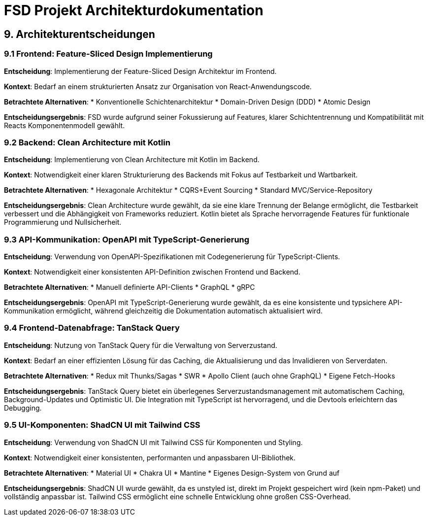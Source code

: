 = FSD Projekt Architekturdokumentation
:page-page-9:

== 9. Architekturentscheidungen

=== 9.1 Frontend: Feature-Sliced Design Implementierung

*Entscheidung*: Implementierung der Feature-Sliced Design Architektur im Frontend.

*Kontext*: Bedarf an einem strukturierten Ansatz zur Organisation von React-Anwendungscode.

*Betrachtete Alternativen*:
* Konventionelle Schichtenarchitektur
* Domain-Driven Design (DDD)
* Atomic Design

*Entscheidungsergebnis*: FSD wurde aufgrund seiner Fokussierung auf Features, klarer Schichtentrennung und Kompatibilität mit Reacts Komponentenmodell gewählt.

=== 9.2 Backend: Clean Architecture mit Kotlin

*Entscheidung*: Implementierung von Clean Architecture mit Kotlin im Backend.

*Kontext*: Notwendigkeit einer klaren Strukturierung des Backends mit Fokus auf Testbarkeit und Wartbarkeit.

*Betrachtete Alternativen*:
* Hexagonale Architektur
* CQRS+Event Sourcing
* Standard MVC/Service-Repository

*Entscheidungsergebnis*: Clean Architecture wurde gewählt, da sie eine klare Trennung der Belange ermöglicht, die Testbarkeit verbessert und die Abhängigkeit von Frameworks reduziert. Kotlin bietet als Sprache hervorragende Features für funktionale Programmierung und Nullsicherheit.

=== 9.3 API-Kommunikation: OpenAPI mit TypeScript-Generierung

*Entscheidung*: Verwendung von OpenAPI-Spezifikationen mit Codegenerierung für TypeScript-Clients.

*Kontext*: Notwendigkeit einer konsistenten API-Definition zwischen Frontend und Backend.

*Betrachtete Alternativen*:
* Manuell definierte API-Clients
* GraphQL
* gRPC

*Entscheidungsergebnis*: OpenAPI mit TypeScript-Generierung wurde gewählt, da es eine konsistente und typsichere API-Kommunikation ermöglicht, während gleichzeitig die Dokumentation automatisch aktualisiert wird.

=== 9.4 Frontend-Datenabfrage: TanStack Query

*Entscheidung*: Nutzung von TanStack Query für die Verwaltung von Serverzustand.

*Kontext*: Bedarf an einer effizienten Lösung für das Caching, die Aktualisierung und das Invalidieren von Serverdaten.

*Betrachtete Alternativen*:
* Redux mit Thunks/Sagas
* SWR
* Apollo Client (auch ohne GraphQL)
* Eigene Fetch-Hooks

*Entscheidungsergebnis*: TanStack Query bietet ein überlegenes Serverzustandsmanagement mit automatischem Caching, Background-Updates und Optimistic UI. Die Integration mit TypeScript ist hervorragend, und die Devtools erleichtern das Debugging.

=== 9.5 UI-Komponenten: ShadCN UI mit Tailwind CSS

*Entscheidung*: Verwendung von ShadCN UI mit Tailwind CSS für Komponenten und Styling.

*Kontext*: Notwendigkeit einer konsistenten, performanten und anpassbaren UI-Bibliothek.

*Betrachtete Alternativen*:
* Material UI
* Chakra UI
* Mantine
* Eigenes Design-System von Grund auf

*Entscheidungsergebnis*: ShadCN UI wurde gewählt, da es unstyled ist, direkt im Projekt gespeichert wird (kein npm-Paket) und vollständig anpassbar ist. Tailwind CSS ermöglicht eine schnelle Entwicklung ohne großen CSS-Overhead.